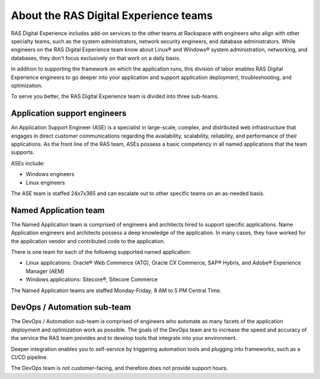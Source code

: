 .. _about_teams:

======================================
About the RAS Digital Experience teams
======================================

RAS Digital Experience includes add-on services to the other teams at
Rackspace with engineers who align with other specialty teams,
such as the system administrators, network security engineers, and
database administrators. While engineers on the RAS Digital Experience team
know about Linux® and Windows® system administration, networking, and
databases, they don't focus exclusively on that work on a daily basis.

In addition to supporting the framework on which the application runs, this
division of labor enables RAS Digital Experience engineers to go deeper
into your application and support application deployment, troubleshooting,
and optimization.

To serve you better, the RAS Digital Experience team is divided into three
sub-teams.


Application support engineers
-----------------------------

An Application Support Engineer (ASE) is a specialist in large-scale, complex,
and distributed web infrastructure that engages in direct customer
communications regarding the availability, scalability, reliability, and
performance of their applications. As the front line of the RAS team, ASEs
possess a basic competency in all named applications that the team supports.

ASEs include:

* Windows engineers
* Linux engineers

The ASE team is staffed 24x7x365 and can escalate out to other specific
teams on an as-needed basis.


Named Application team
----------------------

The Named Application team is comprised of engineers and architects hired
to support specific applications. Name Application engineers and architects
possess a deep knowledge of the application. In many cases, they have worked
for the application vendor and contributed code to the application.

There is one team for each of the following supported named application:

* Linux applications: Oracle® Web Commerce (ATG), Oracle CX Commerce, SAP®
  Hybris, and Adobe® Experience Manager (AEM)
* Windows applications: Sitecore®, Sitecore Commerce

The Named Application teams are staffed Monday-Friday, 8 AM to 5 PM Central
Time.


DevOps / Automation sub-team
----------------------------

The DevOps / Automation sub-team is comprised of engineers who automate as many
facets of the application deployment and optimization work as possible. The
goals of the DevOps team are to increase the speed and accuracy of the
service the RAS team provides and to develop tools that integrate into your
environment.

Deeper integration enables you to self-service by triggering automation tools
and plugging into frameworks, such as a CI/CD pipeline.

The DevOps team is not customer-facing, and therefore does not provide
support hours.
